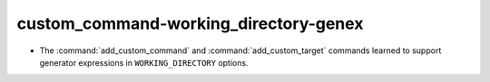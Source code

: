 custom_command-working_directory-genex
--------------------------------------

* The :command:`add_custom_command` and :command:`add_custom_target` commands
  learned to support generator expressions in ``WORKING_DIRECTORY`` options.
